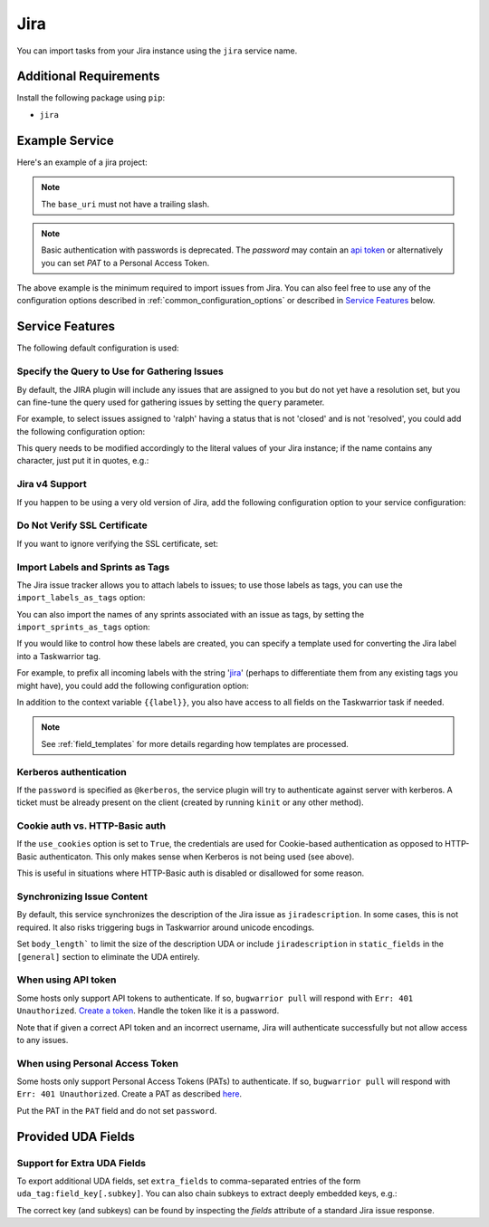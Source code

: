 Jira
====

You can import tasks from your Jira instance using
the ``jira`` service name.

Additional Requirements
-----------------------

Install the following package using ``pip``:

* ``jira``

Example Service
---------------

Here's an example of a jira project:

.. config::

    [my_issue_tracker]
    service = jira
    jira.base_uri = https://bug.tasktools.org
    jira.username = ralph
    jira.password = 8ceb4b9ee5adedde47b31e975c1d90c73ad27b6b165a1dcd80c7c545eb65b903

.. note::

   The ``base_uri`` must not have a trailing slash.

.. note::

   Basic authentication with passwords is deprecated. The `password` may contain an `api token <https://confluence.atlassian.com/cloud/api-tokens-938839638.html>`_ or alternatively you can set `PAT` to a Personal Access Token.

The above example is the minimum required to import issues from
Jira.  You can also feel free to use any of the
configuration options described in :ref:`common_configuration_options`
or described in `Service Features`_ below.

Service Features
----------------

The following default configuration is used:

.. config::
    :fragment: jira

    # jira.body_length = <sys.maxsize>
    jira.import_labels_as_tags = False
    jira.import_sprints_as_tags = False
    jira.label_template = {{label}}
    jira.query = assignee = <jira.username> AND resolution is null
    jira.use_cookies = False
    jira.verify_ssl = True
    jira.version = 5


Specify the Query to Use for Gathering Issues
+++++++++++++++++++++++++++++++++++++++++++++

By default, the JIRA plugin will include any issues that are assigned to you
but do not yet have a resolution set, but you can fine-tune the query used
for gathering issues by setting the ``query`` parameter.

For example, to select issues assigned to 'ralph' having a status that is
not 'closed' and is not 'resolved', you could add the following
configuration option:

.. config::
    :fragment: jira

    jira.query = assignee = ralph and status != closed and status != resolved

This query needs to be modified accordingly to the literal values of your Jira
instance; if the name contains any character, just put it in quotes, e.g.:

.. config::
    :fragment: jira

    jira.query = assignee = 'firstname.lastname' and status != Closed and status != Resolved and status != Done

Jira v4 Support
+++++++++++++++

If you happen to be using a very old version of Jira, add the following
configuration option to your service configuration:

.. config::
    :fragment: jira

    jira.version = 4

Do Not Verify SSL Certificate
+++++++++++++++++++++++++++++

If you want to ignore verifying the SSL certificate, set:

.. config::
    :fragment: jira

    jira.verify_ssl = False

Import Labels and Sprints as Tags
+++++++++++++++++++++++++++++++++

The Jira issue tracker allows you to attach labels to issues; to
use those labels as tags, you can use the ``import_labels_as_tags``
option:

.. config::
    :fragment: jira

    jira.import_labels_as_tags = True

You can also import the names of any sprints associated with an issue as tags,
by setting the ``import_sprints_as_tags`` option:

.. config::
    :fragment: jira

    jira.import_sprints_as_tags = True

If you would like to control how these labels are created, you can specify a
template used for converting the Jira label into a Taskwarrior tag.

For example, to prefix all incoming labels with the string 'jira_' (perhaps
to differentiate them from any existing tags you might have), you could
add the following configuration option:

.. config::
    :fragment: jira

    jira.label_template = jira_{{label}}

In addition to the context variable ``{{label}}``, you also have access
to all fields on the Taskwarrior task if needed.

.. note::

   See :ref:`field_templates` for more details regarding how templates
   are processed.

Kerberos authentication
+++++++++++++++++++++++

If the ``password`` is specified as ``@kerberos``, the service plugin will try
to authenticate against server with kerberos. A ticket must be already present
on the client (created by running ``kinit`` or any other method).


Cookie auth vs. HTTP-Basic auth
+++++++++++++++++++++++++++++++

If the ``use_cookies`` option is set to ``True``, the credentials are used for
Cookie-based authentication as opposed to HTTP-Basic authenticaton. This only
makes sense when Kerberos is not being used (see above).

This is useful in situations where HTTP-Basic auth is disabled or disallowed
for some reason.

Synchronizing Issue Content
+++++++++++++++++++++++++++

By default, this service synchronizes the description of the Jira issue as ``jiradescription``.
In some cases, this is not required.
It also risks triggering bugs in Taskwarrior around unicode encodings.

Set ``body_length``` to limit the size of the description UDA or include ``jiradescription`` in ``static_fields`` in the ``[general]`` section to eliminate the UDA entirely.

When using API token
++++++++++++++++++++

Some hosts only support API tokens to authenticate. If so, ``bugwarrior pull`` will respond with ``Err: 401 Unauthorized``. `Create a token`_. Handle the token like it is a password.

Note that if given a correct API token and an incorrect username, Jira will authenticate successfully but not allow access to any issues.

.. _Create a  token: https://id.atlassian.com/manage-profile/security/api-tokens

When using Personal Access Token
++++++++++++++++++++++++++++++++

Some hosts only support Personal Access Tokens (PATs) to authenticate. If so, ``bugwarrior pull`` will respond with ``Err: 401 Unauthorized``. Create a PAT as described `here`_.

Put the PAT in the ``PAT`` field and do not set ``password``.

.. _here: https://confluence.atlassian.com/enterprise/using-personal-access-tokens-1026032365.html


Provided UDA Fields
-------------------

.. udas:: bugwarrior.services.jira.JiraIssue

Support for Extra UDA Fields
+++++++++++++++++++++++++++++

To export additional UDA fields, set ``extra_fields`` to comma-separated entries of the form ``uda_tag:field_key[.subkey]``. You can also chain subkeys to extract deeply embedded keys, e.g.:

.. config::
    :fragment: jira

    jira.extra_fields = jiraextrafield1:customfield_10000, jiraextrafield2:customfield_10001.attributes.description

The correct key (and subkeys) can be found by inspecting the `fields` attribute of a standard Jira issue response.
